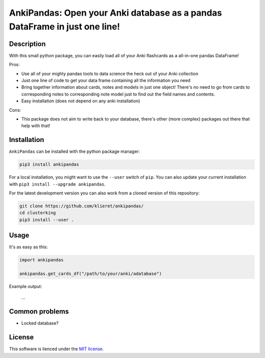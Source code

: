 AnkiPandas: Open your Anki database as a pandas DataFrame in just one line!
===========================================================================

.. start-body

Description
-----------

With this small python package, you can easily load all of your Anki flashcards
as a all-in-one pandas DataFrame!

Pros:

* Use all of your mighty pandas tools to data science the heck out of
  your Anki collection
* Just one line of code to get your data frame containing all the information
  you need
* Bring together information about cards, notes and models in just one object!
  There's no need to go from cards to corresponding notes to corresponding
  note model just to find out the field names and contents.
* Easy installation (does not depend on any anki installation)

Cons:

* This package does not aim to write back to your database, there's other
  (more complex) packages out there that help with that!

Installation
------------

``AnkiPandas`` can be installed with the python package manager:

.. code:: sh

    pip3 install ankipandas

For a local installation, you might want to use the ``--user`` switch of ``pip``.
You can also update your current installation with ``pip3 install --upgrade ankipandas``.

For the latest development version you can also work from a cloned version
of this repository:

.. code:: sh

    git clone https://github.com/klieret/ankipandas/
    cd clusterking
    pip3 install --user .

Usage
-----

It's as easy as this:

.. code:: python

    import ankipandas

    ankipandas.get_cards_df("/path/to/your/anki/adatabase")

Example output:

    ...

Common problems
---------------

* Locked database?

License
-------

This software is lienced under the `MIT license`_.

.. _MIT  license: https://github.com/klieret/ankipandas/blob/master/LICENSE.txt

.. end-body
